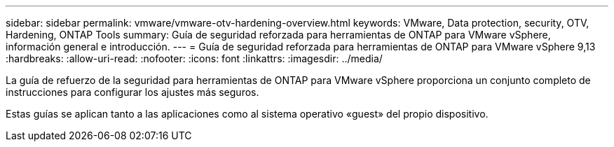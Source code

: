 ---
sidebar: sidebar 
permalink: vmware/vmware-otv-hardening-overview.html 
keywords: VMware, Data protection, security, OTV, Hardening, ONTAP Tools 
summary: Guía de seguridad reforzada para herramientas de ONTAP para VMware vSphere, información general e introducción. 
---
= Guía de seguridad reforzada para herramientas de ONTAP para VMware vSphere 9,13
:hardbreaks:
:allow-uri-read: 
:nofooter: 
:icons: font
:linkattrs: 
:imagesdir: ../media/


[role="lead"]
La guía de refuerzo de la seguridad para herramientas de ONTAP para VMware vSphere proporciona un conjunto completo de instrucciones para configurar los ajustes más seguros.

Estas guías se aplican tanto a las aplicaciones como al sistema operativo «guest» del propio dispositivo.
